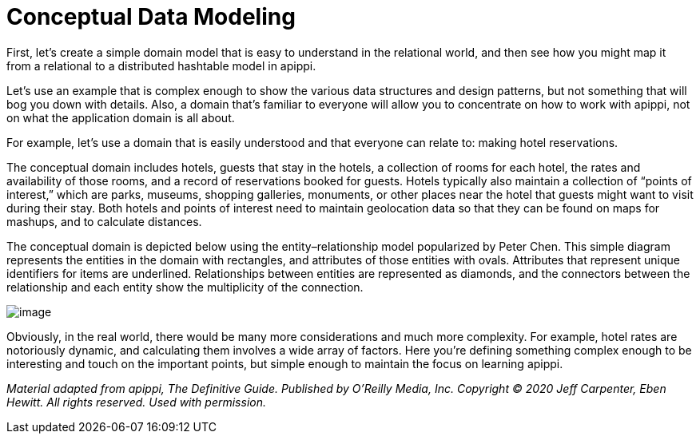 = Conceptual Data Modeling

First, let’s create a simple domain model that is easy to understand in
the relational world, and then see how you might map it from a
relational to a distributed hashtable model in apippi.

Let's use an example that is complex enough to show the various data
structures and design patterns, but not something that will bog you down
with details. Also, a domain that’s familiar to everyone will allow you
to concentrate on how to work with apippi, not on what the
application domain is all about.

For example, let's use a domain that is easily understood and that
everyone can relate to: making hotel reservations.

The conceptual domain includes hotels, guests that stay in the hotels, a
collection of rooms for each hotel, the rates and availability of those
rooms, and a record of reservations booked for guests. Hotels typically
also maintain a collection of “points of interest,” which are parks,
museums, shopping galleries, monuments, or other places near the hotel
that guests might want to visit during their stay. Both hotels and
points of interest need to maintain geolocation data so that they can be
found on maps for mashups, and to calculate distances.

The conceptual domain is depicted below using the entity–relationship
model popularized by Peter Chen. This simple diagram represents the
entities in the domain with rectangles, and attributes of those entities
with ovals. Attributes that represent unique identifiers for items are
underlined. Relationships between entities are represented as diamonds,
and the connectors between the relationship and each entity show the
multiplicity of the connection.

image::data_modeling_hotel_erd.png[image]

Obviously, in the real world, there would be many more considerations
and much more complexity. For example, hotel rates are notoriously
dynamic, and calculating them involves a wide array of factors. Here
you’re defining something complex enough to be interesting and touch on
the important points, but simple enough to maintain the focus on
learning apippi.

_Material adapted from apippi, The Definitive Guide. Published by
O'Reilly Media, Inc. Copyright © 2020 Jeff Carpenter, Eben Hewitt. All
rights reserved. Used with permission._

